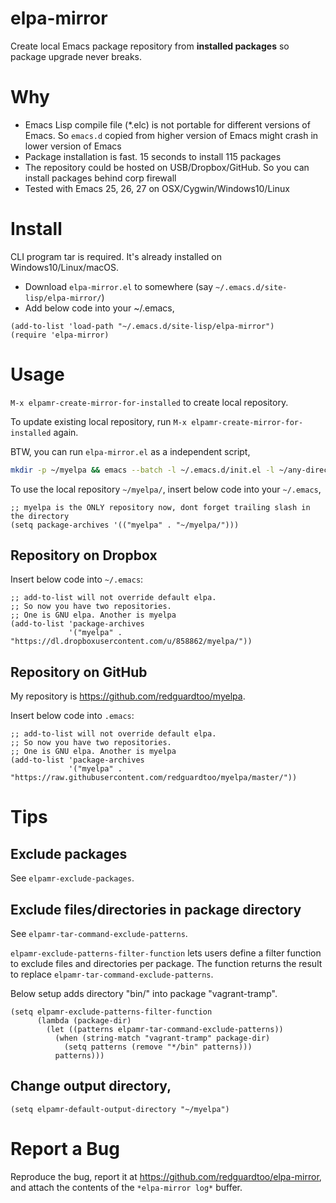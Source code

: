 * elpa-mirror
[[https://github.com/redguardtoo/elpa-mirror/actions/workflows/test.yml][https://github.com/redguardtoo/elpa-mirror/actions/workflows/test.yml/badge.svg]]
[[http://melpa.org/#/elpa-mirror][file:http://melpa.org/packages/elpa-mirror-badge.svg]]
[[http://stable.melpa.org/#/elpa-mirror][file:http://stable.melpa.org/packages/elpa-mirror-badge.svg]]

Create local Emacs package repository from *installed packages* so package upgrade never breaks.

* Why
- Emacs Lisp compile file (*.elc) is not portable for different versions of Emacs. So =emacs.d= copied from higher version of Emacs might crash in lower version of Emacs
- Package installation is fast. 15 seconds to install 115 packages
- The repository could be hosted on USB/Dropbox/GitHub. So you can install packages behind corp firewall
- Tested with Emacs 25, 26, 27 on OSX/Cygwin/Windows10/Linux
* Install
CLI program tar is required.  It's already installed on Windows10/Linux/macOS.

- Download =elpa-mirror.el= to somewhere (say =~/.emacs.d/site-lisp/elpa-mirror/=)
- Add below code into your ~/.emacs,
#+begin_src elisp
(add-to-list 'load-path "~/.emacs.d/site-lisp/elpa-mirror")
(require 'elpa-mirror)
#+end_src

* Usage
=M-x elpamr-create-mirror-for-installed= to create local repository.

To update existing local repository, run =M-x elpamr-create-mirror-for-installed= again.

BTW, you can run =elpa-mirror.el= as a independent script,
#+begin_src sh
mkdir -p ~/myelpa && emacs --batch -l ~/.emacs.d/init.el -l ~/any-directory-you-prefer/elpa-mirror.el --eval='(setq elpamr-default-output-directory "~/myelpa")' --eval='(elpamr-create-mirror-for-installed)'
#+end_src

To use the local repository =~/myelpa/=, insert below code into your =~/.emacs=,
#+begin_src elisp
;; myelpa is the ONLY repository now, dont forget trailing slash in the directory
(setq package-archives '(("myelpa" . "~/myelpa/")))
#+end_src

** Repository on Dropbox
Insert below code into =~/.emacs=:
#+begin_src elisp
;; add-to-list will not override default elpa.
;; So now you have two repositories.
;; One is GNU elpa. Another is myelpa
(add-to-list 'package-archives
             '("myelpa" . "https://dl.dropboxusercontent.com/u/858862/myelpa/"))
#+end_src

** Repository on GitHub
My repository is [[https://github.com/redguardtoo/myelpa]].

Insert below code into =.emacs=:
#+begin_src elisp
;; add-to-list will not override default elpa.
;; So now you have two repositories.
;; One is GNU elpa. Another is myelpa
(add-to-list 'package-archives
             '("myelpa" . "https://raw.githubusercontent.com/redguardtoo/myelpa/master/"))
#+end_src

* Tips
** Exclude packages
See =elpamr-exclude-packages=.
** Exclude files/directories in package directory
See =elpamr-tar-command-exclude-patterns=.

=elpamr-exclude-patterns-filter-function= lets users define a filter function to exclude files and directories per package. The function returns the result to replace =elpamr-tar-command-exclude-patterns=.

Below setup adds directory "bin/" into package "vagrant-tramp".
#+begin_src elisp
(setq elpamr-exclude-patterns-filter-function
      (lambda (package-dir)
        (let ((patterns elpamr-tar-command-exclude-patterns))
          (when (string-match "vagrant-tramp" package-dir)
            (setq patterns (remove "*/bin" patterns)))
          patterns)))
#+end_src

** Change output directory,
#+begin_src elisp
(setq elpamr-default-output-directory "~/myelpa")
#+end_src

* Report a Bug

Reproduce the bug, report it at [[https://github.com/redguardtoo/elpa-mirror]], and attach the contents of the =*elpa-mirror log*= buffer.
